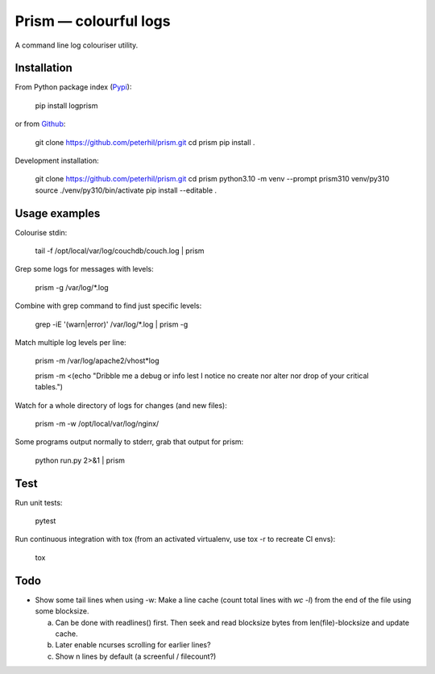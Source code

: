Prism — colourful logs
======================

A command line log colouriser utility.


Installation
------------

From Python package index (Pypi_):

    pip install logprism

or from Github_:

    git clone https://github.com/peterhil/prism.git
    cd prism
    pip install .

Development installation:

    git clone https://github.com/peterhil/prism.git
    cd prism
    python3.10 -m venv --prompt prism310 venv/py310
    source ./venv/py310/bin/activate
    pip install --editable .


Usage examples
--------------

Colourise stdin:

    tail -f /opt/local/var/log/couchdb/couch.log | prism


Grep some logs for messages with levels:

    prism -g /var/log/\*.log


Combine with grep command to find just specific levels:

    grep -iE '(warn|error)' /var/log/\*.log | prism -g


Match multiple log levels per line:

    prism -m /var/log/apache2/vhost\*log

    prism -m <(echo "Dribble me a debug or info lest I notice no create nor alter nor drop of your critical tables.")


Watch for a whole directory of logs for changes (and new files):

    prism -m -w /opt/local/var/log/nginx/


Some programs output normally to stderr, grab that output for prism:

    python run.py 2>&1 | prism



Test
----

Run unit tests:

    pytest

Run continuous integration with tox (from an activated virtualenv, use tox -r to recreate CI envs):

    tox


Todo
----

- Show some tail lines when using -w: Make a line cache (count total lines with `wc -l`) from the end of the file using some blocksize.

  a) Can be done with readlines() first. Then seek and read blocksize bytes from len(file)-blocksize and update cache.
  b) Later enable ncurses scrolling for earlier lines?
  c) Show n lines by default (a screenful / filecount?)


.. _Github: https://github.com/peterhil/prism/
.. _Pypi: http://pypi.python.org/pypi/logprism

.. image:: https://img.shields.io/pypi/v/logprism.svg
        :target: https://pypi.python.org/pypi/logprism
.. image:: https://img.shields.io/pypi/dm/logprism.svg
        :target: https://pypi.python.org/pypi/logprism
.. image:: https://img.shields.io/pypi/l/logprism.svg
        :target: https://pypi.python.org/pypi/logprism
